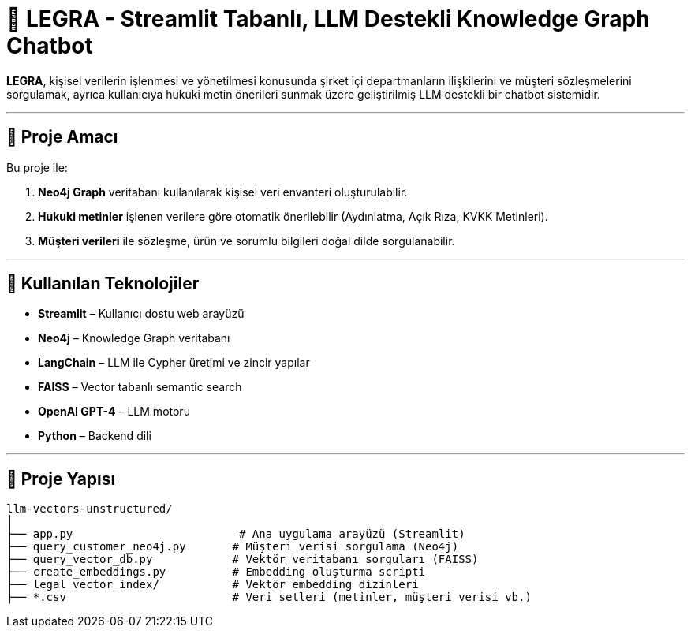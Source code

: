 # 🧠 LEGRA - Streamlit Tabanlı, LLM Destekli Knowledge Graph Chatbot

**LEGRA**, kişisel verilerin işlenmesi ve yönetilmesi konusunda şirket içi departmanların ilişkilerini ve müşteri sözleşmelerini sorgulamak, ayrıca kullanıcıya hukuki metin önerileri sunmak üzere geliştirilmiş LLM destekli bir chatbot sistemidir.

---

## 🚀 Proje Amacı

Bu proje ile:

1. **Neo4j Graph** veritabanı kullanılarak kişisel veri envanteri oluşturulabilir.
2. **Hukuki metinler** işlenen verilere göre otomatik önerilebilir (Aydınlatma, Açık Rıza, KVKK Metinleri).
3. **Müşteri verileri** ile sözleşme, ürün ve sorumlu bilgileri doğal dilde sorgulanabilir.

---

## 🧰 Kullanılan Teknolojiler

- **Streamlit** – Kullanıcı dostu web arayüzü
- **Neo4j** – Knowledge Graph veritabanı
- **LangChain** – LLM ile Cypher üretimi ve zincir yapılar
- **FAISS** – Vector tabanlı semantic search
- **OpenAI GPT-4** – LLM motoru
- **Python** – Backend dili

---

## 📁 Proje Yapısı

```bash
llm-vectors-unstructured/
│
├── app.py                         # Ana uygulama arayüzü (Streamlit)
├── query_customer_neo4j.py       # Müşteri verisi sorgulama (Neo4j)
├── query_vector_db.py            # Vektör veritabanı sorguları (FAISS)
├── create_embeddings.py          # Embedding oluşturma scripti
├── legal_vector_index/           # Vektör embedding dizinleri
├── *.csv                         # Veri setleri (metinler, müşteri verisi vb.)
